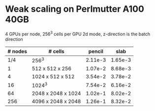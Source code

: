 
* Weak scaling on Perlmutter A100 40GB
  4 GPUs per node, 256^3 cells per GPU
  2d mode, z-direction is the batch direction
| # nodes | # cells            |  pencil |    slab |
|---------+--------------------+---------+---------|
|     1/4 | 256^3              | 2.11e-3 | 1.65e-3 |
|       1 | 512 x 512 x 256    | 1.07e-2 | 8.68e-3 |
|       4 | 1024 x 512 x 512   | 3.54e-2 | 3.78e-2 |
|      16 | 1024^3             | 7.54e-2 | 6.16e-2 |
|      64 | 2048 x 2048 x 1024 | 1.02e-1 | 8.02e-2 |
|     256 | 4096 x 2048 x 2048 | 1.26e-1 | 8.32e-2 |


